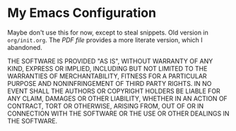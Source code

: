* My Emacs Configuration

Maybe don't use this for now, except to steal snippets.  
Old version in =org/init.org=.  The [[org/init.pdf][PDF file]] provides a more literate
version, which I abandoned.

THE SOFTWARE IS PROVIDED "AS IS", WITHOUT WARRANTY OF ANY KIND,
EXPRESS OR IMPLIED, INCLUDING BUT NOT LIMITED TO THE WARRANTIES OF
MERCHANTABILITY, FITNESS FOR A PARTICULAR PURPOSE AND NONINFRINGEMENT
OF THIRD PARTY RIGHTS. IN NO EVENT SHALL THE AUTHORS OR COPYRIGHT
HOLDERS BE LIABLE FOR ANY CLAIM, DAMAGES OR OTHER LIABILITY, WHETHER
IN AN ACTION OF CONTRACT, TORT OR OTHERWISE, ARISING FROM, OUT OF OR
IN CONNECTION WITH THE SOFTWARE OR THE USE OR OTHER DEALINGS IN THE
SOFTWARE.
